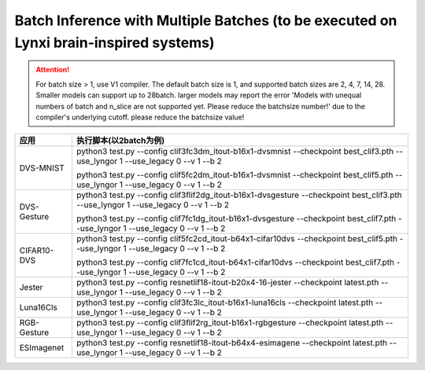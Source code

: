 Batch Inference with Multiple Batches (to be executed on Lynxi brain-inspired systems)
~~~~~~~~~~~~~~~~~~~~~~~~~~~~~~~~~~~~~~~~~~~~~~~~~~~~~~~~~~~~~~~~~~~~~~~~~~~~~~~~~~~~~~~~

.. attention:: For batch size > 1, use V1 compiler. The default batch size is 1, and supported batch sizes are 2, 4, 7, 14, 28. Smaller models can support up to 28batch. larger models may report the error 'Models with unequal numbers of batch and n_slice are not supported yet. Please reduce the batchsize number!' due to the compiler's underlying cutoff. please reduce the batchsize value!

+--------------+----------------------------------------------------------+
| 应用         | 执行脚本(以2batch为例)                                   |
+==============+==========================================================+
| DVS-MNIST    | python3 test.py \-\-config                               |
|              | clif3fc3dm_itout-b16x1-dvsmnist \-\-checkpoint           |
|              | best_clif3.pth \-\-use_lyngor 1 \-\-use_legacy 0         |
|              | \-\-v 1 \-\-b 2                                          |
|              |                                                          |
|              | python3 test.py \-\-config                               |
|              | clif5fc2dm_itout-b16x1-dvsmnist \-\-checkpoint           |
|              | best_clif5.pth \-\-use_lyngor 1 \-\-use_legacy 0         |
|              | \-\-v 1 \-\-b 2                                          |
+--------------+----------------------------------------------------------+
| DVS-Gesture  | python3 test.py \-\-config                               |
|              | clif3flif2dg_itout-b16x1-dvsgesture \-\-checkpoint       |
|              | best_clif3.pth \-\-use_lyngor 1 \-\-use_legacy 0         |
|              | \-\-v 1 \-\-b 2                                          |
|              |                                                          |
|              | python3 test.py \-\-config                               |
|              | clif7fc1dg_itout-b16x1-dvsgesture \-\-checkpoint         |
|              | best_clif7.pth \-\-use_lyngor 1 \-\-use_legacy 0         |
|              | \-\-v 1 \-\-b 2                                          |
+--------------+----------------------------------------------------------+
| CIFAR10-DVS  | python3 test.py \-\-config                               |
|              | clif5fc2cd_itout-b64x1-cifar10dvs \-\-checkpoint         |
|              | best_clif5.pth \-\-use_lyngor 1 \-\-use_legacy 0         |
|              | \-\-v 1 \-\-b 2                                          |
|              |                                                          |
|              | python3 test.py \-\-config                               |
|              | clif7fc1cd_itout-b64x1-cifar10dvs \-\-checkpoint         |
|              | best_clif7.pth \-\-use_lyngor 1 \-\-use_legacy 0         |
|              | \-\-v 1 \-\-b 2                                          |
+--------------+----------------------------------------------------------+
| Jester       | python3 test.py \-\-config                               |
|              | resnetlif18-itout-b20x4-16-jester \-\-checkpoint         |
|              | latest.pth \-\-use_lyngor 1 \-\-use_legacy 0             |
|              | \-\-v 1 \-\-b 2                                          |
+--------------+----------------------------------------------------------+
| Luna16Cls    | python3 test.py \-\-config                               |
|              | clif3fc3lc_itout-b16x1-luna16cls \-\-checkpoint          |
|              | latest.pth \-\-use_lyngor 1 \-\-use_legacy 0             |
|              | \-\-v 1 \-\-b 2                                          |
+--------------+----------------------------------------------------------+
| RGB-Gesture  | python3 test.py \-\-config                               |
|              | clif3flif2rg_itout-b16x1-rgbgesture \-\-checkpoint       |
|              | latest.pth \-\-use_lyngor 1 \-\-use_legacy 0             |
|              | \-\-v 1 \-\-b 2                                          |
+--------------+----------------------------------------------------------+
| ESImagenet   | python3 test.py \-\-config                               |
|              | resnetlif18-itout-b64x4-esimagene \-\-checkpoint         |
|              | latest.pth \-\-use_lyngor 1 \-\-use_legacy 0             |
|              | \-\-v 1 \-\-b 2                                          |
+--------------+----------------------------------------------------------+